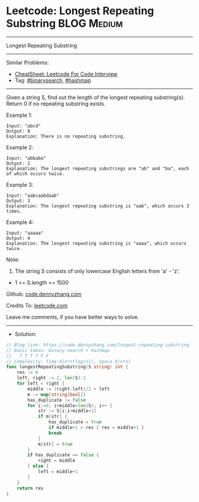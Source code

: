 * Leetcode: Longest Repeating Substring                          :BLOG:Medium:
#+STARTUP: showeverything
#+OPTIONS: toc:nil \n:t ^:nil creator:nil d:nil
:PROPERTIES:
:type:     binarysearch, hashmap
:END:
---------------------------------------------------------------------
Longest Repeating Substring
---------------------------------------------------------------------
#+BEGIN_HTML
<a href="https://github.com/dennyzhang/code.dennyzhang.com/tree/master/problems/longest-repeating-substring"><img align="right" width="200" height="183" src="https://www.dennyzhang.com/wp-content/uploads/denny/watermark/github.png" /></a>
#+END_HTML
Similar Problems:
- [[https://cheatsheet.dennyzhang.com/cheatsheet-leetcode-A4][CheatSheet: Leetcode For Code Interview]]
- Tag: [[https://code.dennyzhang.com/review-binarysearch][#binarysearch]], [[https://code.dennyzhang.com/review-hashmap][#hashmap]]
---------------------------------------------------------------------
Given a string S, find out the length of the longest repeating substring(s). Return 0 if no repeating substring exists.

Example 1:
#+BEGIN_EXAMPLE
Input: "abcd"
Output: 0
Explanation: There is no repeating substring.
#+END_EXAMPLE

Example 2:
#+BEGIN_EXAMPLE
Input: "abbaba"
Output: 2
Explanation: The longest repeating substrings are "ab" and "ba", each of which occurs twice.
#+END_EXAMPLE

Example 3:
#+BEGIN_EXAMPLE
Input: "aabcaabdaab"
Output: 3
Explanation: The longest repeating substring is "aab", which occurs 3 times.
#+END_EXAMPLE

Example 4:
#+BEGIN_EXAMPLE
Input: "aaaaa"
Output: 4
Explanation: The longest repeating substring is "aaaa", which occurs twice.
#+END_EXAMPLE
 
Note:

1. The string S consists of only lowercase English letters from 'a' - 'z'.
- 1 <= S.length <= 1500

Github: [[https://github.com/dennyzhang/code.dennyzhang.com/tree/master/problems/longest-repeating-substring][code.dennyzhang.com]]

Credits To: [[https://leetcode.com/problems/longest-repeating-substring/description/][leetcode.com]]

Leave me comments, if you have better ways to solve.
---------------------------------------------------------------------
- Solution:

#+BEGIN_SRC go
// Blog link: https://code.dennyzhang.com/longest-repeating-substring
// Basic Ideas: binary search + hashmap
//   T T T T F F
// Complexity: Time O(n*n*log(n)), Space O(n*n)
func longestRepeatingSubstring(S string) int {
    res := 0
    left, right := 1, len(S)-1
    for left < right {
        middle := (right-left)/2 + left
        m := map[string]bool{}
        has_duplicate := false
        for i:=0; i+middle<len(S); i++ {
            str := S[i:i+middle+1]
            if m[str] {
                has_duplicate = true
                if middle+1 > res { res = middle+1 }
                break
            }
            m[str] = true
        }
        if has_duplicate == false {
            right = middle
        } else {
            left = middle+1
        }
    }
    return res
}
#+END_SRC

#+BEGIN_HTML
<div style="overflow: hidden;">
<div style="float: left; padding: 5px"> <a href="https://www.linkedin.com/in/dennyzhang001"><img src="https://www.dennyzhang.com/wp-content/uploads/sns/linkedin.png" alt="linkedin" /></a></div>
<div style="float: left; padding: 5px"><a href="https://github.com/dennyzhang"><img src="https://www.dennyzhang.com/wp-content/uploads/sns/github.png" alt="github" /></a></div>
<div style="float: left; padding: 5px"><a href="https://www.dennyzhang.com/slack" target="_blank" rel="nofollow"><img src="https://www.dennyzhang.com/wp-content/uploads/sns/slack.png" alt="slack"/></a></div>
</div>
#+END_HTML
